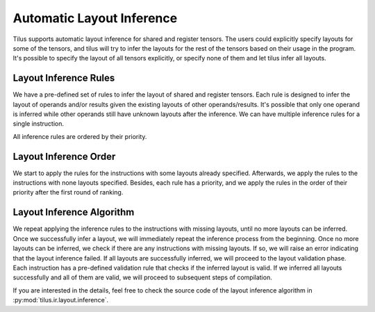 Automatic Layout Inference
==========================

Tilus supports automatic layout inference for shared and register tensors. The users could explicitly specify layouts
for some of the tensors, and tilus will try to infer the layouts for the rest of the tensors based on their usage in the program.
It's possible to specify the layout of all tensors explicitly, or specify none of them and let tilus infer all layouts.

Layout Inference Rules
----------------------

We have a pre-defined set of rules to infer the layout of shared and register tensors. Each rule is designed to infer
the layout of operands and/or results given the existing layouts of other operands/results. It's possible that only
one operand is inferred while other operands still have unknown layouts after the inference. We can have multiple
inference rules for a single instruction.

All inference rules are ordered by their priority.

Layout Inference Order
----------------------

We start to apply the rules for the instructions with some layouts already specified. Afterwards, we apply the rules
to the instructions with none layouts specified. Besides, each rule has a priority, and we apply the rules in the order of
their priority after the first round of ranking.


Layout Inference Algorithm
--------------------------

We repeat applying the inference rules to the instructions with missing layouts, until no more layouts can be inferred.
Once we successfully infer a layout, we will immediately repeat the inference process from the beginning.
Once no more layouts can be inferred, we check if there are any instructions with missing layouts. If so, we will raise an error
indicating that the layout inference failed. If all layouts are successfully inferred, we will proceed to the layout
validation phase. Each instruction has a pre-defined validation rule that checks if the inferred layout is valid.
If we inferred all layouts successfully and all of them are valid, we will proceed to subsequent steps of compilation.

If you are interested in the details, feel free to check the source code of the layout inference algorithm in
:py:mod:`tilus.ir.layout.inference`.